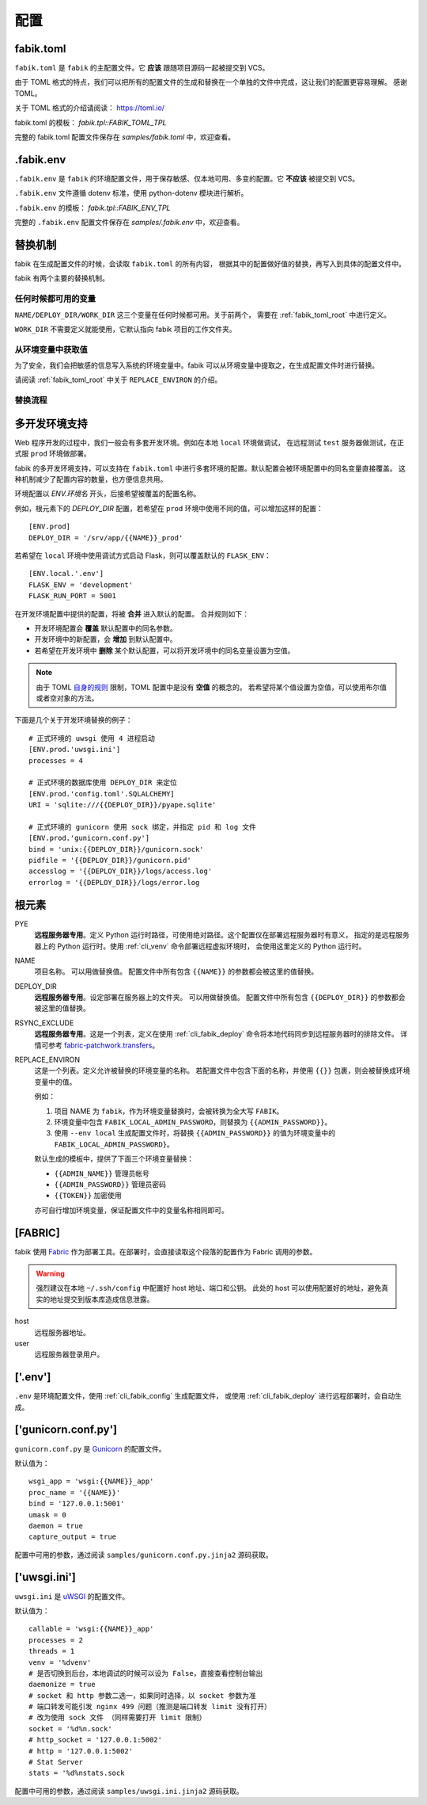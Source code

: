 配置
================

.. _fabik_toml:

fabik.toml
-----------------

``fabik.toml`` 是 ``fabik`` 的主配置文件。它 **应该** 跟随项目源码一起被提交到 VCS。

由于 TOML 格式的特点，我们可以把所有的配置文件的生成和替换在一个单独的文件中完成，这让我们的配置更容易理解。
感谢 TOML。

关于 TOML 格式的介绍请阅读： https://toml.io/

fabik.toml 的模板： `fabik.tpl::FABIK_TOML_TPL`

完整的 fabik.toml 配置文件保存在 `samples/fabik.toml` 中，欢迎查看。

.. _dot_fabik_env:

.fabik.env
-------------

``.fabik.env`` 是 ``fabik`` 的环境配置文件，用于保存敏感、仅本地可用、多变的配置。它 **不应该** 被提交到 VCS。

``.fabik.env`` 文件遵循 dotenv 标准，使用 python-dotenv 模块进行解析。

``.fabik.env`` 的模板： `fabik.tpl::FABIK_ENV_TPL`

完整的 ``.fabik.env`` 配置文件保存在 `samples/.fabik.env` 中，欢迎查看。

.. _fabik_substitution:

替换机制
--------------

fabik 在生成配置文件的时候，会读取 ``fabik.toml`` 的所有内容，
根据其中的配置做好值的替换，再写入到具体的配置文件中。

fabik 有两个主要的替换机制。

任何时候都可用的变量
^^^^^^^^^^^^^^^^^^^^^

``NAME/DEPLOY_DIR/WORK_DIR`` 这三个变量在任何时候都可用。关于前两个，
需要在 :ref:`fabik_toml_root` 中进行定义。

``WORK_DIR`` 不需要定义就能使用，它默认指向 fabik 项目的工作文件夹。

从环境变量中获取值
^^^^^^^^^^^^^^^^^^^

为了安全，我们会把敏感的信息写入系统的环境变量中。fabik 可以从环境变量中提取之，在生成配置文件时进行替换。

请阅读 :ref:`fabik_toml_root` 中关于 ``REPLACE_ENVIRON`` 的介绍。

替换流程
^^^^^^^^^^^^^^^^^^^

..  使用此插件渲染： https://github.com/mgaitan/sphinxcontrib-mermaid

.. mermaid::
   
    graph TB
        A[开始: 调用 set_writer] --> B[调用 get_replace_obj]
        
        B --> C[get_tpl_value: 获取模板配置]
        C --> C1[从 fabik_conf 获取 base_obj]
        C --> C2[从 ENV 配置获取 update_obj]
        C1 --> C3[merge_dict: 合并配置]
        C2 --> C3
        C3 --> D[tomli_w.dumps: 转换为 TOML 字符串]
        
        D --> E[调用 replace 进行替换]
        
        E --> F[_fill_root_meta: 填充根元数据]
        F --> F1[NAME: fabik_name]
        F --> F2[WORK_DIR: work_dir 路径]
        F --> F3[DEPLOY_DIR: deploy_dir 路径]
        F --> F4[ENV_NAME: env_name]
        
        E --> G{是否有 replace_environ?}
        G -->|是| H[调用 get_environ]
        G -->|否| L[跳过环境变量处理]
        
        H --> H1[获取系统环境变量: os.environ]
        H --> H2{.env 文件是否存在?}
        H2 -->|是| H3[dotenv_values: 读取 .env]
        H2 -->|否| H4[只使用系统环境变量]
        H3 --> H5[合并: .env 覆盖系统变量]
        H4 --> H6[返回环境变量字典]
        H5 --> H6
        
        H6 --> I[遍历 replace_environ 列表]
        I --> I1[构造环境变量键名]
        I1 --> I2[格式: FABIK_ENV_VAR 或 FABIK_VAR]
        I2 --> I3[从环境变量字典获取值]
        I3 --> I4{值是否存在?}
        I4 -->|是| I5[添加到 replace_obj]
        I4 -->|否| I6[跳过该变量]
        I5 --> I7{还有更多变量?}
        I6 --> I7
        I7 -->|是| I1
        I7 -->|否| J[所有环境变量处理完成]
        
        L --> J
        J --> K[jinja2.Template.render]
        K --> K1[使用 replace_obj 渲染模板]
        K1 --> M[返回替换后的字符串]
        
        M --> N[tomllib.loads: 转换回对象]
        N --> O[再次调用 _fill_root_meta]
        O --> P[返回最终的 replace_obj]
        
        P --> Q[创建 Writer 实例]
        Q --> Q1{tpl_dir 是否存在?}
        Q1 -->|是| Q2[TplWriter: 模板文件写入]
        Q1 -->|否| Q3[ConfigWriter: 直接配置写入]
        
        Q2 --> R1[jinja2 模板渲染]
        Q3 --> R2[TOML/JSON/KEY=VALUE 格式写入]
        
        R1 --> S[写入目标文件]
        R2 --> S
        S --> T[完成]
        
        style A fill:#e1f5fe
        style B fill:#fff3e0
        style E fill:#f3e5f5
        style H fill:#e8f5e8
        style K fill:#fff8e1
        style S fill:#fce4ec
        style T fill:#e0f2f1


.. _multi_env:

多开发环境支持
---------------------

Web 程序开发的过程中，我们一般会有多套开发环境。例如在本地 ``local`` 环境做调试，
在远程测试 ``test`` 服务器做测试，在正式服 ``prod`` 环境做部署。

fabik 的多开发环境支持，可以支持在 ``fabik.toml`` 中进行多套环境的配置。默认配置会被环境配置中的同名变量直接覆盖。
这种机制减少了配置内容的数量，也方便信息共用。

环境配置以 `ENV.环境名` 开头，后接希望被覆盖的配置名称。

例如，根元素下的 `DEPLOY_DIR` 配置，若希望在 ``prod`` 环境中使用不同的值，可以增加这样的配置： ::

    [ENV.prod]
    DEPLOY_DIR = '/srv/app/{{NAME}}_prod'
    
若希望在 ``local`` 环境中使用调试方式启动 Flask，则可以覆盖默认的 ``FLASK_ENV``： ::

    [ENV.local.'.env']
    FLASK_ENV = 'development'
    FLASK_RUN_PORT = 5001

在开发环境配置中提供的配置，将被 **合并** 进入默认的配置。
合并规则如下：

- 开发环境配置会 **覆盖** 默认配置中的同名参数。
- 开发环境中的新配置，会 **增加** 到默认配置中。
- 若希望在开发环境中 **删除** 某个默认配置，可以将开发环境中的同名变量设置为空值。
  
.. note::

    由于 TOML `自身的规则 <https://github.com/toml-lang/toml/issues/30>`_ 限制，TOML 配置中是没有 **空值** 的概念的。
    若希望将某个值设置为空值，可以使用布尔值或者空对象的方法。

下面是几个关于开发环境替换的例子： ::

    # 正式环境的 uwsgi 使用 4 进程启动
    [ENV.prod.'uwsgi.ini']
    processes = 4

    # 正式环境的数据库使用 DEPLOY_DIR 来定位 
    [ENV.prod.'config.toml'.SQLALCHEMY]
    URI = 'sqlite:///{{DEPLOY_DIR}}/pyape.sqlite'

    # 正式环境的 gunicorn 使用 sock 绑定，并指定 pid 和 log 文件
    [ENV.prod.'gunicorn.conf.py']
    bind = 'unix:{{DEPLOY_DIR}}/gunicorn.sock'
    pidfile = '{{DEPLOY_DIR}}/gunicorn.pid'
    accesslog = '{{DEPLOY_DIR}}/logs/access.log'
    errorlog = '{{DEPLOY_DIR}}/logs/error.log
    
.. _fabik_toml_root:

根元素
-------------

PYE
    **远程服务器专用**。定义 Python 运行时路径，可使用绝对路径。这个配置仅在部署远程服务器时有意义，
    指定的是远程服务器上的 Python 运行时。使用 :ref:`cli_venv` 命令部署远程虚拟环境时，
    会使用这里定义的 Python 运行时。

NAME
    项目名称。 可以用做替换值。
    配置文件中所有包含 ``{{NAME}}`` 的参数都会被这里的值替换。
    
DEPLOY_DIR
    **远程服务器专用**。设定部署在服务器上的文件夹。 可以用做替换值。
    配置文件中所有包含 ``{{DEPLOY_DIR}}`` 的参数都会被这里的值替换。

RSYNC_EXCLUDE
    **远程服务器专用**。这是一个列表，定义在使用 :ref:`cli_fabik_deploy` 命令将本地代码同步到远程服务器时的排除文件。
    详情可参考 `fabric-patchwork.transfers <https://fabric-patchwork.readthedocs.io/en/latest/api/transfers.html#module-patchwork.transfers>`_。
    
REPLACE_ENVIRON
    这是一个列表。定义允许被替换的环境变量的名称。
    若配置文件中包含下面的名称，并使用 ``{{}}`` 包裹，则会被替换成环境变量中的值。

    例如：

    1. 项目 NAME 为 ``fabik``，作为环境变量替换时，会被转换为全大写 ``FABIK``。
    2. 环境变量中包含 ``FABIK_LOCAL_ADMIN_PASSWORD``，则替换为 ``{{ADMIN_PASSWORD}}``。
    3. 使用 ``--env local`` 生成配置文件时，将替换 ``{{ADMIN_PASSWORD}}`` 的值为环境变量中的 ``FABIK_LOCAL_ADMIN_PASSWORD}``。

    默认生成的模板中，提供了下面三个环境变量替换：

    - ``{{ADMIN_NAME}}`` 管理员帐号
    - ``{{ADMIN_PASSWORD}}`` 管理员密码
    - ``{{TOKEN}}`` 加密使用
    
    亦可自行增加环境变量，保证配置文件中的变量名称相同即可。

.. _fabik_toml_fabric:

[FABRIC]
------------

fabik 使用 `Fabric`_ 作为部署工具。在部署时，会直接读取这个段落的配置作为 Fabric 调用的参数。

.. warning::
    强烈建议在本地 ``~/.ssh/config`` 中配置好 host 地址、端口和公钥。
    此处的 host 可以使用配置好的地址，避免真实的地址提交到版本库造成信息泄露。

host
    远程服务器地址。

user
    远程服务器登录用户。


.. _fabik_toml_dotenv:

['.env']
-----------

``.env`` 是环境配置文件，使用 :ref:`cli_fabik_config` 生成配置文件，
或使用 :ref:`cli_fabik_deploy` 进行远程部署时，会自动生成。


.. _pyape_toml_gunicorn_conf_py:

['gunicorn.conf.py']
------------------------

``gunicorn.conf.py`` 是 `Gunicorn`_ 的配置文件。

默认值为： ::

    wsgi_app = 'wsgi:{{NAME}}_app'
    proc_name = '{{NAME}}'
    bind = '127.0.0.1:5001'
    umask = 0
    daemon = true
    capture_output = true

配置中可用的参数，通过阅读 ``samples/gunicorn.conf.py.jinja2`` 源码获取。

.. _fabik_toml_uwsgi_ini:

['uwsgi.ini']
--------------------------

``uwsgi.ini`` 是 `uWSGI`_ 的配置文件。

默认值为： ::

    callable = 'wsgi:{{NAME}}_app'
    processes = 2
    threads = 1
    venv = '%dvenv'
    # 是否切换到后台，本地调试的时候可以设为 False，直接查看控制台输出
    daemonize = true
    # socket 和 http 参数二选一，如果同时选择，以 socket 参数为准
    # 端口转发可能引发 nginx 499 问题（推测是端口转发 limit 没有打开） 
    # 改为使用 sock 文件 （同样需要打开 limit 限制）
    socket = '%d%n.sock'
    # http_socket = '127.0.0.1:5002'
    # http = '127.0.0.1:5002'
    # Stat Server
    stats = '%d%nstats.sock
    
配置中可用的参数，通过阅读 ``samples/uwsgi.ini.jinja2`` 源码获取。


.. _Fabric: https://www.fabfile.org/
.. _Gunicorn: https://gunicorn.org/
.. _uWSGI: https://uwsgi-docs.readthedocs.io/